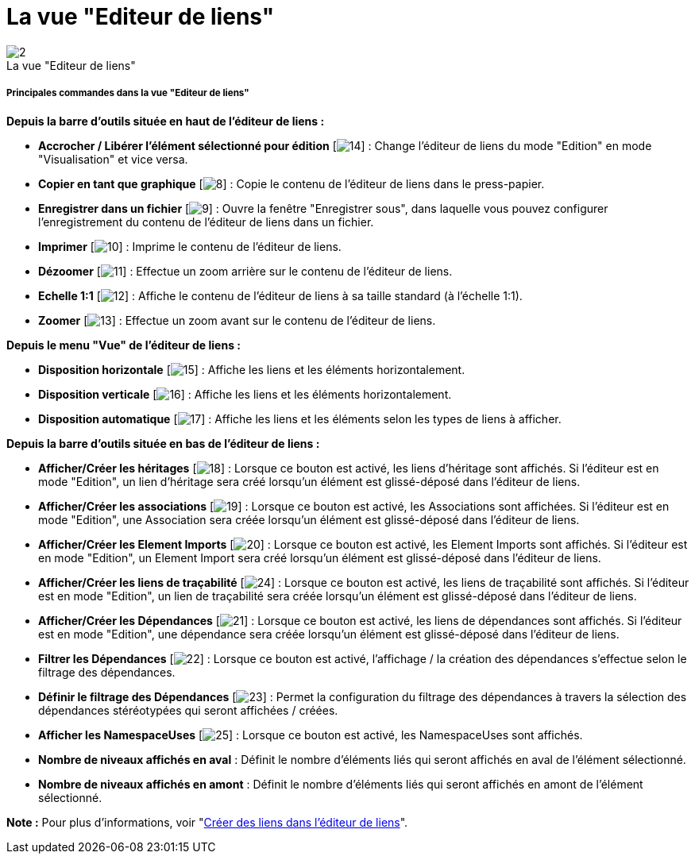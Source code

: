 // Disable all captions for figures.
:!figure-caption:
// Path to the stylesheet files
:stylesdir: .

[[La-vue-ldquoEditeur-de-liensrdquo]]

[[la-vue-editeur-de-liens]]
= La vue "Editeur de liens"

.La vue "Editeur de liens"
image::images/Modeler-_modeler_interface_linkeditor_view_vue_editeur_liens.png[2]

[[Principales-commandes-dans-la-vue-ldquoEditeur-de-liensrdquo]]

[[principales-commandes-dans-la-vue-editeur-de-liens]]
===== Principales commandes dans la vue "Editeur de liens"

*Depuis la barre d'outils située en haut de l'éditeur de liens :*

* *Accrocher / Libérer l'élément sélectionné pour édition* [image:images/Modeler-_modeler_interface_linkeditor_view_EditionMode.png[14]] : Change l'éditeur de liens du mode "Edition" en mode "Visualisation" et vice versa.
* *Copier en tant que graphique* [image:images/Modeler-_modeler_interface_linkeditor_view_copy_image.png[8]] : Copie le contenu de l'éditeur de liens dans le press-papier.
* *Enregistrer dans un fichier* [image:images/Modeler-_modeler_interface_linkeditor_view_save_image.png[9]] : Ouvre la fenêtre "Enregistrer sous", dans laquelle vous pouvez configurer l'enregistrement du contenu de l'éditeur de liens dans un fichier.
* *Imprimer* [image:images/Modeler-_modeler_interface_linkeditor_view_print.png[10]] : Imprime le contenu de l'éditeur de liens.
* *Dézoomer* [image:images/Modeler-_modeler_interface_linkeditor_view_zoom_out.png[11]] : Effectue un zoom arrière sur le contenu de l'éditeur de liens.
* *Echelle 1:1* [image:images/Modeler-_modeler_interface_linkeditor_view_zoom_to_default.png[12]] : Affiche le contenu de l'éditeur de liens à sa taille standard (à l'échelle 1:1).
* *Zoomer* [image:images/Modeler-_modeler_interface_linkeditor_view_zoom_in.png[13]] : Effectue un zoom avant sur le contenu de l'éditeur de liens.

*Depuis le menu "Vue" de l'éditeur de liens :*

* *Disposition horizontale* [image:images/Modeler-_modeler_interface_linkeditor_view_Horizontal_Orientation.png[15]] : Affiche les liens et les éléments horizontalement.
* *Disposition verticale* [image:images/Modeler-_modeler_interface_linkeditor_view_Vertical_Orientation.png[16]] : Affiche les liens et les éléments horizontalement.
* *Disposition automatique* [image:images/Modeler-_modeler_interface_linkeditor_view_Automatic_Orientation.png[17]] : Affiche les liens et les éléments selon les types de liens à afficher.

*Depuis la barre d'outils située en bas de l'éditeur de liens :*

* *Afficher/Créer les héritages* [image:images/Modeler-_modeler_interface_linkeditor_view_generalization.png[18]] : Lorsque ce bouton est activé, les liens d'héritage sont affichés. Si l'éditeur est en mode "Edition", un lien d'héritage sera créé lorsqu'un élément est glissé-déposé dans l'éditeur de liens.
* *Afficher/Créer les associations* [image:images/Modeler-_modeler_interface_linkeditor_view_association.png[19]] : Lorsque ce bouton est activé, les Associations sont affichées. Si l'éditeur est en mode "Edition", une Association sera créée lorsqu'un élément est glissé-déposé dans l'éditeur de liens.
* *Afficher/Créer les Element Imports* [image:images/Modeler-_modeler_interface_linkeditor_view_elementimport.png[20]] : Lorsque ce bouton est activé, les Element Imports sont affichés. Si l'éditeur est en mode "Edition", un Element Import sera créé lorsqu'un élément est glissé-déposé dans l'éditeur de liens.
* *Afficher/Créer les liens de traçabilité* [image:images/Modeler-_modeler_interface_linkeditor_view_traceability.png[24]] : Lorsque ce bouton est activé, les liens de traçabilité sont affichés. Si l'éditeur est en mode "Edition", un lien de traçabilité sera créée lorsqu'un élément est glissé-déposé dans l'éditeur de liens.
* *Afficher/Créer les Dépendances* [image:images/Modeler-_modeler_interface_linkeditor_view_dependency.png[21]] : Lorsque ce bouton est activé, les liens de dépendances sont affichés. Si l'éditeur est en mode "Edition", une dépendance sera créée lorsqu'un élément est glissé-déposé dans l'éditeur de liens.
* *Filtrer les Dépendances* [image:images/Modeler-_modeler_interface_linkeditor_view_Filter.png[22]] : Lorsque ce bouton est activé, l'affichage / la création des dépendances s'effectue selon le filtrage des dépendances.
* *Définir le filtrage des Dépendances* [image:images/Modeler-_modeler_interface_linkeditor_view_EditFilter.png[23]] : Permet la configuration du filtrage des dépendances à travers la sélection des dépendances stéréotypées qui seront affichées / créées.
* *Afficher les NamespaceUses* [image:images/Modeler-_modeler_interface_linkeditor_view_namespaceuse.png[25]] : Lorsque ce bouton est activé, les NamespaceUses sont affichés.
* *Nombre de niveaux affichés en aval* : Définit le nombre d'éléments liés qui seront affichés en aval de l'élément sélectionné.
* *Nombre de niveaux affichés en amont* : Définit le nombre d'éléments liés qui seront affichés en amont de l'élément sélectionné.

*Note :* Pour plus d'informations, voir "<<Modeler-_modeler_building_models_creating_links_linkeditor.adoc#,Créer des liens dans l'éditeur de liens>>".


